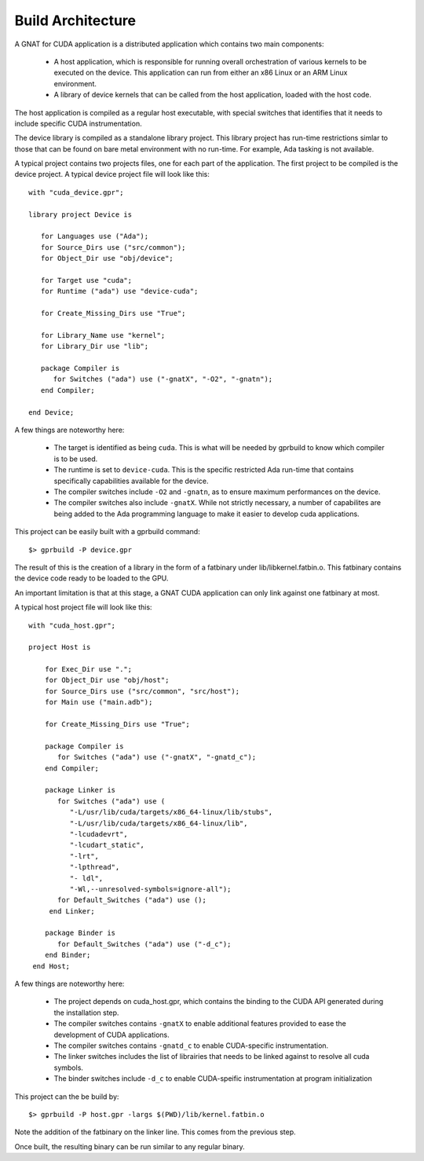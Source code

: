 **************************************
Build Architecture
**************************************

A GNAT for CUDA application is a distributed application which contains two main
components:

 - A host application, which is responsible for running overall orchestration
   of various kernels to be executed on the device. This application can run
   from either an x86 Linux or an ARM Linux environment.
 - A library of device kernels that can be called from the host application, 
   loaded with the host code.

The host application is compiled as a regular host executable, with special 
switches that identifies that it needs to include specific CUDA instrumentation.

The device library is compiled as a standalone library project. This library
project has run-time restrictions simlar to those that can be found on bare
metal environment with no run-time. For example, Ada tasking is not available.

A typical project contains two projects files, one for each part of the 
application. The first project to be compiled is the device project. A typical
device project file will look like this::

   with "cuda_device.gpr";

   library project Device is

      for Languages use ("Ada");
      for Source_Dirs use ("src/common");
      for Object_Dir use "obj/device";

      for Target use "cuda";
      for Runtime ("ada") use "device-cuda";

      for Create_Missing_Dirs use "True";

      for Library_Name use "kernel";
      for Library_Dir use "lib";
   
      package Compiler is
         for Switches ("ada") use ("-gnatX", "-O2", "-gnatn");      
      end Compiler;
   
   end Device;

A few things are noteworthy here:

 - The target is identified as being ``cuda``. This is what will be needed by
   gprbuild to know which compiler is to be used.
 - The runtime is set to ``device-cuda``. This is the specific restricted
   Ada run-time that contains specifically capabilities available for the 
   device.
 - The compiler switches include ``-O2`` and ``-gnatn``, as to ensure maximum 
   performances on the device.
 - The compiler switches also include ``-gnatX``. While not strictly necessary, 
   a number of capabilites are being added to the Ada programming language
   to make it easier to develop cuda applications.

This project can be easily built with a gprbuild command::

  $> gprbuild -P device.gpr

The result of this is the creation of a library in the form of a fatbinary
under lib/libkernel.fatbin.o. This fatbinary contains the device code ready
to be loaded to the GPU.

An important limitation is that at this stage, a GNAT CUDA application can
only link against one fatbinary at most.

A typical host project file will look like this::

  with "cuda_host.gpr";

  project Host is

      for Exec_Dir use ".";
      for Object_Dir use "obj/host";
      for Source_Dirs use ("src/common", "src/host");
      for Main use ("main.adb");

      for Create_Missing_Dirs use "True";

      package Compiler is
         for Switches ("ada") use ("-gnatX", "-gnatd_c");
      end Compiler;

      package Linker is
         for Switches ("ada") use (
            "-L/usr/lib/cuda/targets/x86_64-linux/lib/stubs", 
            "-L/usr/lib/cuda/targets/x86_64-linux/lib", 
            "-lcudadevrt", 
            "-lcudart_static", 
            "-lrt", 
            "-lpthread", 
            "- ldl",
            "-Wl,--unresolved-symbols=ignore-all");
         for Default_Switches ("ada") use ();
       end Linker;

      package Binder is
         for Default_Switches ("ada") use ("-d_c");
      end Binder;
   end Host;

A few things are noteworthy here:

 - The project depends on cuda_host.gpr, which contains the binding to the CUDA
   API generated during the installation step.
 - The compiler switches contains ``-gnatX`` to enable additional features 
   provided to ease the development of CUDA applications.
 - The compiler switches contains ``-gnatd_c`` to enable CUDA-specific 
   instrumentation.
 - The linker switches includes the list of librairies that needs to be linked
   against to resolve all cuda symbols.
 - The binder switches include ``-d_c`` to enable CUDA-speific instrumentation
   at program initialization

This project can the be build by::

  $> gprbuild -P host.gpr -largs $(PWD)/lib/kernel.fatbin.o 

Note the addition of the fatbinary on the linker line. This comes from the 
previous step.

Once built, the resulting binary can be run similar to any regular binary.